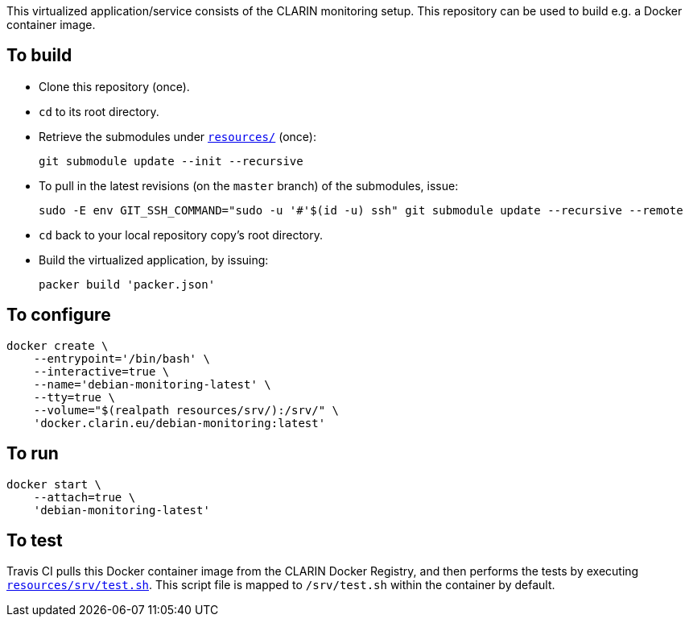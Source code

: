 This virtualized application/service consists of the CLARIN monitoring setup. This repository can be used to build e.g. a Docker container image.

== To build

* Clone this repository (once).
* `cd` to its root directory.
* Retrieve the submodules under link:resources/[`resources/`] (once):
+
[source,Sh]
----
git submodule update --init --recursive
----
+
* To pull in the latest revisions (on the `master` branch) of the submodules, issue:
+
[source,Sh]
----
sudo -E env GIT_SSH_COMMAND="sudo -u '#'$(id -u) ssh" git submodule update --recursive --remote
----
* `cd` back to your local repository copy's root directory.
* Build the virtualized application, by issuing:
+
[source,Sh]
----
packer build 'packer.json'
----

== To configure

[source,Sh]
----
docker create \
    --entrypoint='/bin/bash' \
    --interactive=true \
    --name='debian-monitoring-latest' \
    --tty=true \
    --volume="$(realpath resources/srv/):/srv/" \
    'docker.clarin.eu/debian-monitoring:latest'
----

== To run

[source,Sh]
----
docker start \
    --attach=true \
    'debian-monitoring-latest'
----

== To test

Travis CI pulls this Docker container image from the CLARIN Docker Registry, and then performs the tests by executing link:resources/srv/test.sh[`resources/srv/test.sh`]. This script file is mapped to `/srv/test.sh` within the container by default.